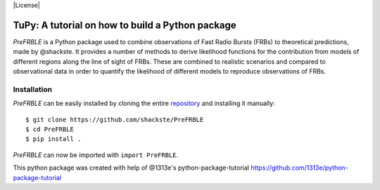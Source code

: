 |License|

TuPy: A tutorial on how to build a Python package
=================================================
*PreFRBLE* is a Python package used to combine observations of Fast Radio Bursts (FRBs) to theoretical predictions, made by @shackste. It provides a number of methods to derive likelihood functions for the contribution from models of different regions along the line of sight of FRBs. These are combined to realistic scenarios and compared to observational data in order to quantify the likelihood of different models to reproduce observations of FRBs.


Installation
------------
*PreFRBLE* can be easily installed by cloning the entire `repository`_ and installing it manually::

    $ git clone https://github.com/shackste/PreFRBLE
    $ cd PreFRBLE
    $ pip install .

*PreFRBLE* can now be imported with ``import PreFRBLE``.


.. _@shackste: https://github.com/shackste
.. _repository: https://github.com/shackste/PreFRBLE

.. |License| 
    :target: https://github.com/shackste/PreFRBLE/LICENSE
    :alt: GitHub - License



This python package was created with help of @1313e's python-package-tutorial https://github.com/1313e/python-package-tutorial
